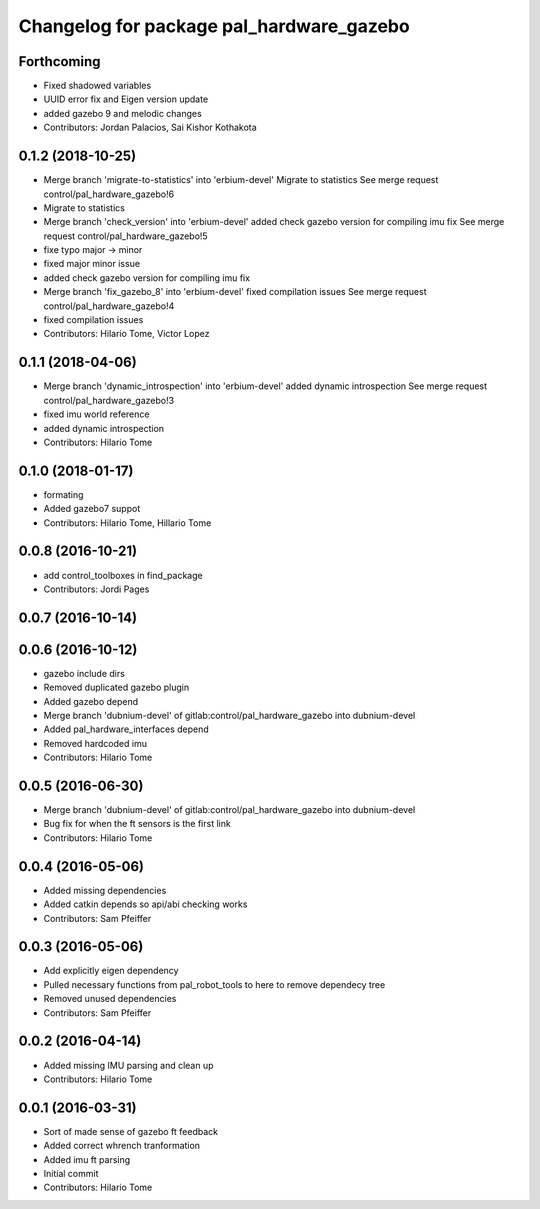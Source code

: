 ^^^^^^^^^^^^^^^^^^^^^^^^^^^^^^^^^^^^^^^^^
Changelog for package pal_hardware_gazebo
^^^^^^^^^^^^^^^^^^^^^^^^^^^^^^^^^^^^^^^^^

Forthcoming
-----------
* Fixed shadowed variables
* UUID error fix and Eigen version update
* added gazebo 9 and melodic changes
* Contributors: Jordan Palacios, Sai Kishor Kothakota

0.1.2 (2018-10-25)
------------------
* Merge branch 'migrate-to-statistics' into 'erbium-devel'
  Migrate to statistics
  See merge request control/pal_hardware_gazebo!6
* Migrate to statistics
* Merge branch 'check_version' into 'erbium-devel'
  added check gazebo version for compiling imu fix
  See merge request control/pal_hardware_gazebo!5
* fixe typo major -> minor
* fixed major minor issue
* added check gazebo version for compiling imu fix
* Merge branch 'fix_gazebo_8' into 'erbium-devel'
  fixed compilation issues
  See merge request control/pal_hardware_gazebo!4
* fixed compilation issues
* Contributors: Hilario Tome, Victor Lopez

0.1.1 (2018-04-06)
------------------
* Merge branch 'dynamic_introspection' into 'erbium-devel'
  added dynamic introspection
  See merge request control/pal_hardware_gazebo!3
* fixed imu world reference
* added dynamic introspection
* Contributors: Hilario Tome

0.1.0 (2018-01-17)
------------------
* formating
* Added gazebo7 suppot
* Contributors: Hilario Tome, Hillario Tome

0.0.8 (2016-10-21)
------------------
* add control_toolboxes in find_package
* Contributors: Jordi Pages

0.0.7 (2016-10-14)
------------------

0.0.6 (2016-10-12)
------------------
* gazebo include dirs
* Removed duplicated gazebo plugin
* Added gazebo depend
* Merge branch 'dubnium-devel' of gitlab:control/pal_hardware_gazebo into dubnium-devel
* Added pal_hardware_interfaces depend
* Removed hardcoded imu
* Contributors: Hilario Tome

0.0.5 (2016-06-30)
------------------
* Merge branch 'dubnium-devel' of gitlab:control/pal_hardware_gazebo into dubnium-devel
* Bug fix for when the ft sensors is the first link
* Contributors: Hilario Tome

0.0.4 (2016-05-06)
------------------
* Added missing dependencies
* Added catkin depends so api/abi checking works
* Contributors: Sam Pfeiffer

0.0.3 (2016-05-06)
------------------
* Add explicitly eigen dependency
* Pulled necessary functions from pal_robot_tools to here to remove dependecy tree
* Removed unused dependencies
* Contributors: Sam Pfeiffer

0.0.2 (2016-04-14)
------------------
* Added missing IMU parsing and clean up
* Contributors: Hilario Tome

0.0.1 (2016-03-31)
------------------
* Sort of made sense of gazebo ft feedback
* Added correct whrench tranformation
* Added imu ft parsing
* Initial commit
* Contributors: Hilario Tome
